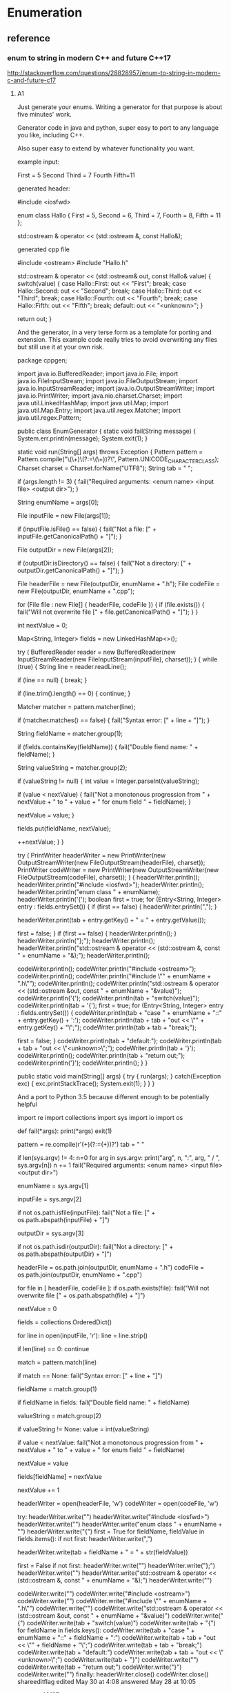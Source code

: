 * Enumeration
** reference

*** enum to string in modern C++ and future C++17
http://stackoverflow.com/questions/28828957/enum-to-string-in-modern-c-and-future-c17

**** A1
Just generate your enums. Writing a generator for that purpose is about five minutes' work.

Generator code in java and python, super easy to port to any language you like, including C++.

Also super easy to extend by whatever functionality you want.

example input:

First = 5
Second
Third = 7
Fourth
Fifth=11


generated header:

#include <iosfwd>

enum class Hallo
{
    First = 5,
    Second = 6,
    Third = 7,
    Fourth = 8,
    Fifth = 11
};

std::ostream & operator << (std::ostream &, const Hallo&);


generated cpp file

#include <ostream>
#include "Hallo.h"

std::ostream & operator << (std::ostream& out, const Hallo& value)
{
    switch(value)
    {
    case Hallo::First:
        out << "First";
        break;
    case Hallo::Second:
        out << "Second";
        break;
    case Hallo::Third:
        out << "Third";
        break;
    case Hallo::Fourth:
        out << "Fourth";
        break;
    case Hallo::Fifth:
        out << "Fifth";
        break;
    default:
        out << "<unknown>";
    }

    return out;
}


And the generator, in a very terse form as a template for porting and extension.
This example code really tries to avoid overwriting any files but still use it at your own risk.

package cppgen;

import java.io.BufferedReader;
import java.io.File;
import java.io.FileInputStream;
import java.io.FileOutputStream;
import java.io.InputStreamReader;
import java.io.OutputStreamWriter;
import java.io.PrintWriter;
import java.nio.charset.Charset;
import java.util.LinkedHashMap;
import java.util.Map;
import java.util.Map.Entry;
import java.util.regex.Matcher;
import java.util.regex.Pattern;

public class EnumGenerator
{
    static void fail(String message)
    {
        System.err.println(message);
        System.exit(1);
    }

    static void run(String[] args)
    throws Exception
    {
        Pattern pattern = Pattern.compile("\\s*(\\w+)\\s*(?:=\\s*(\\d+))?\\s*", Pattern.UNICODE_CHARACTER_CLASS);
        Charset charset = Charset.forName("UTF8");
        String tab = "    ";

        if (args.length != 3)
        {
            fail("Required arguments: <enum name> <input file> <output dir>");
        }

        String enumName = args[0];

        File inputFile = new File(args[1]);

        if (inputFile.isFile() == false)
        {
            fail("Not a file: [" + inputFile.getCanonicalPath() + "]");
        }

        File outputDir = new File(args[2]);

        if (outputDir.isDirectory() == false)
        {
            fail("Not a directory: [" + outputDir.getCanonicalPath() + "]");
        }

        File headerFile = new File(outputDir, enumName + ".h");
        File codeFile = new File(outputDir, enumName + ".cpp");

        for (File file : new File[] { headerFile, codeFile })
        {
            if (file.exists())
            {
                fail("Will not overwrite file [" + file.getCanonicalPath() + "]");
            }
        }

        int nextValue = 0;

        Map<String, Integer> fields = new LinkedHashMap<>();

        try
        (
            BufferedReader reader = new BufferedReader(new InputStreamReader(new FileInputStream(inputFile), charset));
        )
        {
            while (true)
            {
                String line = reader.readLine();

                if (line == null)
                {
                    break;
                }

                if (line.trim().length() == 0)
                {
                    continue;
                }

                Matcher matcher = pattern.matcher(line);

                if (matcher.matches() == false)
                {
                    fail("Syntax error: [" + line + "]");
                }

                String fieldName = matcher.group(1);

                if (fields.containsKey(fieldName))
                {
                    fail("Double fiend name: " + fieldName);
                }

                String valueString = matcher.group(2);

                if (valueString != null)
                {
                    int value = Integer.parseInt(valueString);

                    if (value < nextValue)
                    {
                        fail("Not a monotonous progression from " + nextValue + " to " + value + " for enum field " + fieldName);
                    }

                    nextValue = value;
                }

                fields.put(fieldName, nextValue);

                ++nextValue;
            }
        }

        try
        (
            PrintWriter headerWriter = new PrintWriter(new OutputStreamWriter(new FileOutputStream(headerFile), charset));
            PrintWriter codeWriter = new PrintWriter(new OutputStreamWriter(new FileOutputStream(codeFile), charset));
        )
        {
            headerWriter.println();
            headerWriter.println("#include <iosfwd>");
            headerWriter.println();
            headerWriter.println("enum class " + enumName);
            headerWriter.println('{');
            boolean first = true;
            for (Entry<String, Integer> entry : fields.entrySet())
            {
                if (first == false)
                {
                    headerWriter.println(",");
                }

                headerWriter.print(tab + entry.getKey() + " = " + entry.getValue());

                first = false;
            }
            if (first == false)
            {
                headerWriter.println();
            }
            headerWriter.println("};");
            headerWriter.println();
            headerWriter.println("std::ostream & operator << (std::ostream &, const " + enumName + "&);");
            headerWriter.println();

            codeWriter.println();
            codeWriter.println("#include <ostream>");
            codeWriter.println();
            codeWriter.println("#include \"" + enumName + ".h\"");
            codeWriter.println();
            codeWriter.println("std::ostream & operator << (std::ostream &out, const " + enumName + "&value)");
            codeWriter.println('{');
            codeWriter.println(tab + "switch(value)");
            codeWriter.println(tab + '{');
            first = true;
            for (Entry<String, Integer> entry : fields.entrySet())
            {
                codeWriter.println(tab + "case " + enumName + "::" + entry.getKey() + ':');
                codeWriter.println(tab + tab + "out << \"" + entry.getKey() + "\";");
                codeWriter.println(tab + tab + "break;");

                first = false;
            }
            codeWriter.println(tab + "default:");
            codeWriter.println(tab + tab + "out << \"<unknown>\";");
            codeWriter.println(tab + '}');
            codeWriter.println();
            codeWriter.println(tab + "return out;");
            codeWriter.println('}');
            codeWriter.println();
        }
    }

    public static void main(String[] args)
    {
        try
        {
            run(args);
        }
        catch(Exception exc)
        {
            exc.printStackTrace();
            System.exit(1);
        }
    }
}


And a port to Python 3.5 because different enough to be potentially helpful

import re
import collections
import sys
import io
import os

def fail(*args):
    print(*args)
    exit(1)

pattern = re.compile(r'\s*(\w+)\s*(?:=\s*(\d+))?\s*')
tab = "    "

if len(sys.argv) != 4:
    n=0
    for arg in sys.argv:
        print("arg", n, ":", arg, " / ", sys.argv[n])
        n += 1
    fail("Required arguments: <enum name> <input file> <output dir>")

enumName = sys.argv[1]

inputFile = sys.argv[2]

if not os.path.isfile(inputFile):
    fail("Not a file: [" + os.path.abspath(inputFile) + "]")

outputDir = sys.argv[3]

if not os.path.isdir(outputDir):
    fail("Not a directory: [" + os.path.abspath(outputDir) + "]")

headerFile = os.path.join(outputDir, enumName + ".h")
codeFile = os.path.join(outputDir, enumName + ".cpp")

for file in [ headerFile, codeFile ]:
    if os.path.exists(file):
        fail("Will not overwrite file [" + os.path.abspath(file) + "]")

nextValue = 0

fields = collections.OrderedDict()

for line in open(inputFile, 'r'):
    line = line.strip()

    if len(line) == 0:
        continue

    match = pattern.match(line)

    if match == None:
        fail("Syntax error: [" + line + "]")

    fieldName = match.group(1)

    if fieldName in fields:
        fail("Double field name: " + fieldName)

    valueString = match.group(2)

    if valueString != None:
        value = int(valueString)

        if value < nextValue:
            fail("Not a monotonous progression from " + nextValue + " to " + value + " for enum field " + fieldName)

        nextValue = value

    fields[fieldName] = nextValue

    nextValue += 1

headerWriter = open(headerFile, 'w')
codeWriter = open(codeFile, 'w')

try:
    headerWriter.write("\n")
    headerWriter.write("#include <iosfwd>\n")
    headerWriter.write("\n")
    headerWriter.write("enum class " + enumName + "\n")
    headerWriter.write("{\n")
    first = True
    for fieldName, fieldValue in fields.items():
        if not first:
            headerWriter.write(",\n")

        headerWriter.write(tab + fieldName + " = " + str(fieldValue))

        first = False
    if not first:
        headerWriter.write("\n")
    headerWriter.write("};\n")
    headerWriter.write("\n")
    headerWriter.write("std::ostream & operator << (std::ostream &, const " + enumName + "&);\n")
    headerWriter.write("\n")

    codeWriter.write("\n")
    codeWriter.write("#include <ostream>\n")
    codeWriter.write("\n")
    codeWriter.write("#include \"" + enumName + ".h\"\n")
    codeWriter.write("\n")
    codeWriter.write("std::ostream & operator << (std::ostream &out, const " + enumName + "&value)\n")
    codeWriter.write("{\n")
    codeWriter.write(tab + "switch(value)\n")
    codeWriter.write(tab + "{\n")
    for fieldName in fields.keys():
        codeWriter.write(tab + "case " + enumName + "::" + fieldName + ":\n")
        codeWriter.write(tab + tab + "out << \"" + fieldName + "\";\n")
        codeWriter.write(tab + tab + "break;\n")
    codeWriter.write(tab + "default:\n")
    codeWriter.write(tab + tab + "out << \"<unknown>\";\n")
    codeWriter.write(tab + "}\n")
    codeWriter.write("\n")
    codeWriter.write(tab + "return out;\n")
    codeWriter.write("}\n")
    codeWriter.write("\n")
finally:
    headerWriter.close()
    codeWriter.close()
shareeditflag
edited May 30 at 4:08
answered May 28 at 10:05

yeoman
40135


Thank you very much for sharing your generator in two languages :-) But do you have any idea how to generate at compile-time? For instance, can we imagine translating your generator using CMake statements in order to refresh the C++ generated code when input data is changed? My dream is to force the C++ compiler to generate enums at compilation using meta-programming (variadic template class and constexpr functions). – olibre Jun 7 at 19:28


There are many ways to integrate steps into cmake :) – yeoman Jun 8 at 10:17


stackoverflow.com/questions/18427877/… – yeoman Jun 8 at 10:17


Otoh, in case it's too cumbersome to add a custom cmake command, you can automate your IDE or call the gererator manually and have the output in source control. It's sometimes a good idea to have generated code in source control anyway, as long it's not too much, and people understand that they're not supposed to make manual changes, because it's sometimes interesting to look at the history of the generated files when you're debugging something weird and have the suspicion that a recent change to the generator may have broken something :) – yeoman Jun 8 at 10:21


About generating things at compile time, that's so easy in LISP because the syntax is so extremely clean and easy. That's helped by the fact that it's dynamically typed, which allows it to be terse and readable without much syntax. The equivalent of LISP macros in C++ would need a very complicated way to describe the AST of what you're trying to generate. And an AST for C++ is never pretty :( – yeoman Jun 8 at 10:24


Directly in Make instead of cmake, it's super easy btw. Just generate .h and .cpp targets for each .enum file via find, and have these targets depend on said enum defs, so they're automatically re-generated once the .enum def files change. It's probably a lot easier in cmake because it's full of magic for this kind of things but I regularly use Make, ant, and gradle, but only have limited knowledge of Maven, cmake, and grunt :) – yeoman Jun 8 at 10:33


Thanks for your answer :-) I think most of the C++ developers will appreciate if your generator could detect enums directly within C++ code like enum class Hallo{ First=5, Second=6, Third=7, Fourth=8}; or in several lines :-D Do you think you can adapt your generator in order to detect an enum within a C++ file? The best could be to generate code only on detection of a tag like /*<Generate enum to string here>*/. Then your generator writes in-place the corresponding C++ generated code (replacing the previous generated code). ^_^ What an awesome generator isn't it? Cheers :-) – olibre Jun 8 at 21:22


Replacing code in place is generally a bad idea. What if you decide to add twenty new enum fields? then this input is lost because it was overwritten. plus, when you attempt to make it SMART, leaving the input inn place and adding the generated code right beneath it, and replace your generated code by the newly generated code in case of a change on the input, you can bet that sooner or later something will go wrong and your generator deletes some code it wasn't supposed to -.- – yeoman Jun 10 at 6:32


If having a text file in your project that is not C++ source is unacceptable to you, and you get paid for your time and not for the actual work you get done, I suggest manually writing the equivalent manual enums. But don't forget to write a couple of unit tests for each one so you don't accidentally build in the typical copy & paste errors :) – yeoman Jun 10 at 6:37


Thank you for your feedback :-) +1 You are right, changing content of a C++ source file is not a good idea (for example, the file could be read-only). Therefore, the generated code should be somewhere with the other generated files (e.g. *.o files). Using your idea, the build tool chain (Makefile or CMake or ...) may call an external module (in Java or Python...) to detect the enums directly within the C++ code and generate the corresponding enum_to_string functions. Your code may evolve to use clang-parser in order to understand the C++ source Abstract Syntax Tree (AST)... Cheers – olibre Jun 10 at 11:48


That adds a lot of complexity and comes at a high price. C++ code is easy to debug. An object file without real source is not -.- – yeoman Jun 10 at 17:20


Btw. what is the problem with having source files in a simple generator input language that automatically are built into generated C++ source files that are then compiled via the C++ compiler, all automatically? What is the pain point there for you? :):) – yeoman Jun 10 at 17:23


Sorry about the confusion on generated C++ and object files. I mean the generated C++ files must be written in a read/write directory. And the object files must also be written in read/write directories. Generated C++ files should not be written along the input C++ files (e.g. the directory could be read-only). My conclusion is the generated C++ files should be written in similar directory tree as the object files. Like object files, these generated C++ files are temporaries. On my opinion, all these temporaries should be all removed on full cleanup. – olibre Jun 10 at 21:49


Imagine two tools to generate C++. Both tools are easy to use and reliable. The difference: (1) With the first tool, the developer writes pseudo enum code in a configuration file and the tool generates both enum and enum_to_string function. (2) With the second tool, the developer continues to write enum in C++ (within the right namespace/class), and the tool generates just the corresponding enum_to_string function. I think most developers will prefer the second tool. I do not say the first tool has a problem. I just think the second is more comfortable. Do you agree? – olibre Jun 10 at 22:07


Yes, an extra directory for generated source files is a must :) I mostly call it "generated", and I generate a warning comment on top of every generated source file that states that it's going to be overwritten :) – yeoman Jun 11 at 5:17


If the enum is a C++ enum class, then yes, you can write it in a header file. But you still need information about the name of the generated header and source file and the header file to read the enum from etc. in the config, so you end up with two sources, plus the resulting enum is then spread across several files, and the extra header file must be included manually because the generator won't touch any of your manual code files. – yeoman Jun 11 at 5:21


If, otoh, the enum is in fact a typesafe enum class with all kinds of potential extra functionality built in, you want all of it generated in any case because the header itself then contains a lot of boilerplate. I usually use this approach, and I also generate lots of other things like structs, connection classes &c. for several platforms (C++, Java, Python, C#, Objective-C, Swift), so I work with extra IDL files in any case, and the enums live there with everything else, and that feels quite natural to me by now :) – yeoman Jun 11 at 5:24


For C++ enums, and enums only, with extra header files for enum support functions, I think working with the llvm to get at the AST is a bad idea because not only is the llvm a really large code base but it's also a MESS. I've rarely seen less readable code than in the llvm. – yeoman Jun 11 at 5:31


Plus, there's a world beyond the llvm, and enum classes are sufficiently easy to parse with simple regex, especially with a helper comment containing all information for the genrator so there is NO extra config file (important in this case I think, because single source is always a great idea), and Python does everything, independent of the llvm, so you can even do it in Windows or in a classic gcc setup (and I really dislike using several compilers at once) :) – yeoman Jun 11 at 5:31


So in a setting with C++ enums, your idea wins, but with python, and there's no extra config file :) – yeoman Jun 11 at 5:32


Thank you Yeoman for your explanations. You are right, moreover writing a generator reading a simple text input is a lot easier than from a complex C++ input (the C++ enum may be obfuscated by a #define MACRO). – olibre Jun 13 at 15:55


But using Clang AST should not be so difficult. For example, Loïc has presented at C++ Paris meetup (C++FRUG) a tool to visualize the AST from a C++ code you paste in its left windows: Clang-ast-viewer. We could imagine that the code is generated only if the function std::string EnumX_to_string(EnumX) is declared. The generated filename *.cpp is deduced from the filename where this function is declared. No need to include it. I have enjoyed our constructive discussion ;-) Cheers – olibre Jun 13 at 15:55


:):) using clang's AST is certainly far from hard or impossible. But compared to doing nothing at all because I happen to have my input IDLs and parsing tools up and running, it would indeed be a monumental effort of several days' work :) – yeoman Jun 15 at 9:34


Btw. even though the code base of the llvm is a mess, it's still fascinating, and I truly recommend you have a look inside and maybe try to get your hands at the AST of an enum and try to create something from it. It'll be very insightful about how things actually work in the llvm in detail, how the sausage REALLY is made, behind the shiny facade with clang and swift and apple's marketing and the hype around it, which I found fascinating in unexpected ways, both glorious and terrifying :D – yeoman Jun 15 at 9:37


Just out of curiosity - is Loïc a Breton name? :) – yeoman Jun 30 at 16:38

As far as I think, all the Loïc I know come from Bretagne (or their parents). My colleagues at Paris think also Loïc is a Breton name. But after reading the article Loïc on Wikipedia, I see that Loïc may come from "old Provençal form of Louis" or from "Greek name Loukas"... Next time I will meet Loïc Joly I will ask him if his name is from Bretagne... – olibre Jul 1 at 8:03

**** A2
I had the same problem a couple of days ago. I couldn't find any C++ solution without some weird macro magic, so I decided to write a CMake code generator to generate simple switch case statements.

Usage:

enum2str_generate(
  PATH          <path to place the files in>
  CLASS_NAME    <name of the class (also prefix for the files)>
  FUNC_NAME     <name of the (static) member function>
  NAMESPACE     <the class will be inside this namespace>
  INCLUDES      <LIST of files where the enums are defined>
  ENUMS         <LIST of enums to process>
  BLACKLIST     <LIST of constants to ignore>
  USE_CONSTEXPR <whether to use constexpr or not (default: off)>
  USE_C_STRINGS <whether to use c strings instead of std::string or not (default: off)>
)
The function searches the include files in the filesystem (uses the include directories provided with the include_directories command), reads them and does some regex to generate the class and the function(s).

NOTE: constexpr implies inline in C++, so using the USE_CONSTEXPR option will generate a header only class!

Example:

./includes/a.h:

enum AAA : char { A1, A2 };

typedef enum {
   VAL1          = 0,
   VAL2          = 1,
   VAL3          = 2,
   VAL_FIRST     = VAL1,    // Ignored
   VAL_LAST      = VAL3,    // Ignored
   VAL_DUPLICATE = 1,       // Ignored
   VAL_STRANGE   = VAL2 + 1 // Must be blacklisted
} BBB;
./CMakeLists.txt:

include_directories( ${PROJECT_SOURCE_DIR}/includes ...)

enum2str_generate(
   PATH       "${PROJECT_SOURCE_DIR}"
   CLASS_NAME "enum2Str"
   NAMESPACE  "abc"
   FUNC_NAME  "toStr"
   INCLUDES   "a.h" # WITHOUT directory
   ENUMS      "AAA" "BBB"
   BLACKLIST  "VAL_STRANGE")
Generates:

./enum2Str.hpp:

/*!
  * \file enum2Str.hpp
  * \warning This is an automatically generated file!
  */

#ifndef ENUM2STR_HPP
#define ENUM2STR_HPP

#include <string>
#include <a.h>

namespace abc {

class enum2Str {
 public:
   static std::string toStr( AAA _var ) noexcept;
   static std::string toStr( BBB _var ) noexcept;
};

}

#endif // ENUM2STR_HPP
./enum2Str.cpp:

/*!
  * \file enum2Str.cpp
  * \warning This is an automatically generated file!
  */

#include "enum2Str.hpp"

namespace abc {

/*!
 * \brief Converts the enum AAA to a std::string
 * \param _var The enum value to convert
 * \returns _var converted to a std::string
 */
std::string enum2Str::toStr( AAA _var ) noexcept {
   switch ( _var ) {
      case A1: return "A1";
      case A2: return "A2";
      default: return "<UNKNOWN>";
   }
}

/*!
 * \brief Converts the enum BBB to a std::string
 * \param _var The enum value to convert
 * \returns _var converted to a std::string
 */
std::string enum2Str::toStr( BBB _var ) noexcept {
   switch ( _var ) {
      case VAL1: return "VAL1";
      case VAL2: return "VAL2";
      case VAL3: return "VAL3";
      default: return "<UNKNOWN>";
   }
}
}
shareeditflag
edited Jun 16 at 17:55
answered Mar 14 at 14:01

Mense
3516
  	
 		
wow! Very original and innovative idea :-) I hope you have the courage to upgrade your generator in order to provide a constexpr and noexcept version ;-) I have also just stared your GitHub project ;-) Cheers – olibre Mar 16 at 22:26 
1	
 		
Updated the generator. The functions will now be always constexpr and enum : <type> is now supported. Thanks for the star :) – Mense Mar 16 at 22:54 
  	
 		
I meant noexcept of course (not constexpr). – Mense Mar 16 at 23:14
  	
 		
The link is broken... -.- – yeoman Jun 16 at 12:45
  	
 		
The link is now fixed. – Mense Jun 16 at 17:56

* fstream
** reference
*** How to read an entire file into memory in C++ - Modern C++ programming, for serious programmers.
http://cpp.indi.frih.net/blog/2014/09/how-to-read-an-entire-file-into-memory-in-cpp/

The solution (general)

This might shock you, but if you want to read a file into a string, by far the best method… is also arguably the simplest.
It shouldn’t shock you. It’s just C++ logic that the simplest method should be the best.
So, here it is:
assuming in is a file stream opened in input mode):

auto ss = std::ostringstream{};
ss << in.rdbuf();
auto s = ss.str();

You can do it in a single line, if you want:

auto s = static_cast<std::ostringstream&>(
  std::ostringstream{} << in.rdbuf()).str();

(The cast is unfortunately necessary because the insertion operator returns a ostream&,
not a ostringstream&. static_cast is okay because we obviously know the cast is sound.)
